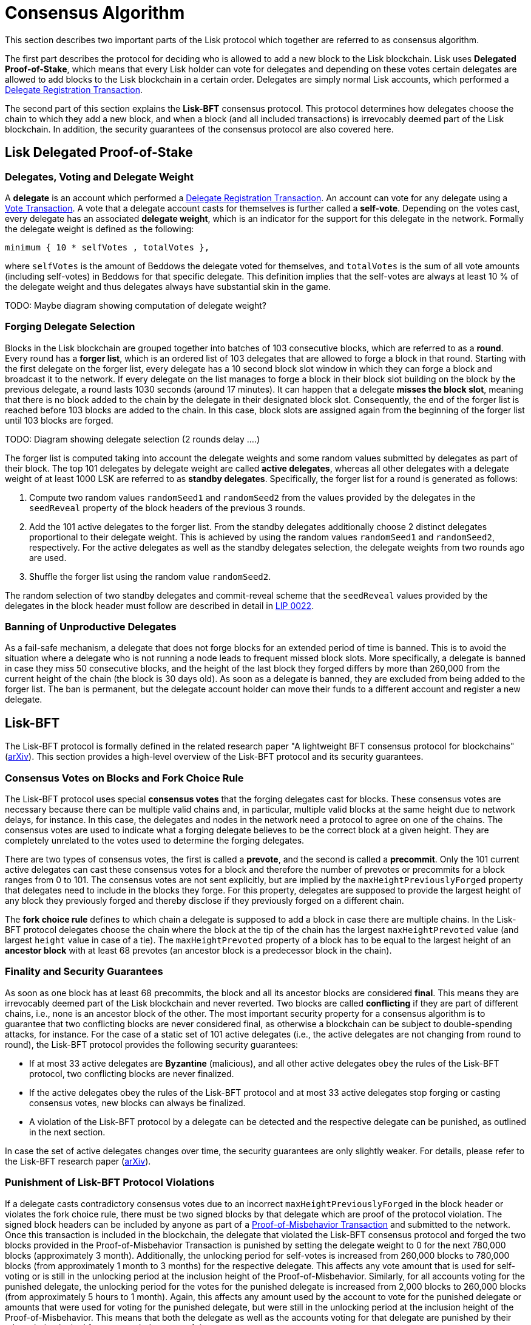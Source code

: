 = Consensus Algorithm

This section describes two important parts of the Lisk protocol which together are referred to as consensus algorithm.

The first part describes the protocol for deciding who is allowed to add a new block to the Lisk blockchain. 
Lisk uses *Delegated Proof-of-Stake*, which means that every Lisk holder can vote for delegates and depending on these votes certain delegates are allowed to add blocks to the Lisk blockchain in a certain order.
Delegates are simply normal Lisk accounts, which performed a link:2-transactions.adoc#delegate-registration[Delegate Registration Transaction].

The second part of this section explains the *Lisk-BFT* consensus protocol. 
This protocol determines how delegates choose the chain to which they add a new block, and when a block (and all included transactions) is irrevocably deemed part of the Lisk blockchain. 
In addition, the security guarantees of the consensus protocol are also covered here.


== Lisk Delegated Proof-of-Stake


=== Delegates, Voting and Delegate Weight

A *delegate* is an account which performed a link:2-transactions.adoc#delegate-registration[Delegate Registration Transaction]. 
An account can vote for any delegate using a link:2-transactions.adoc#vote[Vote Transaction].
A vote that a delegate account casts for themselves is further called a [#index-self-vote-1]#*self-vote*#. 
Depending on the votes cast, every delegate has an associated [#index-delegate_weight]#*delegate weight*#, which is an indicator for the support for this delegate in the network. 
Formally the delegate weight is defined as the following:

----
minimum { 10 * selfVotes , totalVotes },
----

where `selfVotes` is the amount of Beddows the delegate voted for themselves, and `totalVotes` is the sum of all vote amounts (including self-votes) in Beddows for that specific delegate. 
This definition implies that the self-votes are always at least 10 % of the delegate weight and thus delegates always have substantial skin in the game.

TODO: Maybe diagram showing computation of delegate weight?

=== Forging Delegate Selection

Blocks in the Lisk blockchain are grouped together into batches of 103 consecutive blocks, which are referred to as a [#index-round-1]#*round*#.
Every round has a [#index-forger_list-1]#*forger list*#, which is an ordered list of 103 delegates that are allowed to forge a block in that round. 
Starting with the first delegate on the forger list, every delegate has a 10 second block slot window in which they can forge a block and broadcast it to the network. 
If every delegate on the list manages to forge a block in their block slot building on the block by the previous delegate, a round lasts 1030 seconds (around 17 minutes). 
It can happen that a delegate [#index-misses_the_block_slot-1]#*misses the block slot*#, meaning that there is no block added to the chain by the delegate in their designated block slot. 
Consequently, the end of the forger list is reached before 103 blocks are added to the chain. 
In this case, block slots are assigned again from the beginning of the forger list until 103 blocks are forged.

TODO: Diagram showing delegate selection (2 rounds delay ….)

The forger list is computed taking into account the delegate weights and some random values submitted by delegates as part of their block. 
The top 101 delegates by delegate weight are called [#index-active_delegate-1]#*active delegates*#, whereas all other delegates with a delegate weight of at least 1000 LSK are referred to as [#index-standby_delegate-1]#*standby delegates*#. 
Specifically, the forger list for a round is generated as follows:

. Compute two random values `randomSeed1` and `randomSeed2` from the values provided by the delegates in the `seedReveal` property of the block headers of the previous 3 rounds.
. Add the 101 active delegates to the forger list. From the standby delegates additionally choose 2 distinct delegates proportional to their delegate weight. This is achieved by using the random values `randomSeed1` and `randomSeed2`, respectively. For the active delegates as well as the standby delegates selection, the delegate weights from two rounds ago are used.
. Shuffle the forger list using the random value `randomSeed2`.

The random selection of two standby delegates and commit-reveal scheme that the `seedReveal` values provided by the delegates in the block header must follow are described in detail in https://github.com/LiskHQ/lips/blob/master/proposals/lip-0022.md[LIP 0022].


=== Banning of Unproductive Delegates

As a fail-safe mechanism, a delegate that does not forge blocks for an extended period of time is banned. 
This is to avoid the situation where a delegate who is not running a node leads to frequent missed block slots. 
More specifically, a delegate is banned in case they miss 50 consecutive blocks, and the height of the last block they forged differs by more than 260,000 from the current height of the chain (the block is 30 days old).
As soon as a delegate is banned, they are excluded from being added to the forger list. 
The ban is permanent, but the delegate account holder can move their funds to a different account and register a new delegate.


== Lisk-BFT

The Lisk-BFT protocol is formally defined in the related research paper "A lightweight BFT consensus protocol for blockchains" (link:https://arxiv.org/abs/1903.11434[arXiv]). 
This section provides a high-level overview of the Lisk-BFT protocol and its security guarantees.

=== Consensus Votes on Blocks and Fork Choice Rule

The Lisk-BFT protocol uses special [#index-consensus_votes]#*consensus votes*# that the forging delegates cast for blocks. 
These consensus votes are necessary because there can be multiple valid chains and, in particular, multiple valid blocks at the same height due to network delays, for instance. 
In this case, the delegates and nodes in the network need a protocol to agree on one of the chains. 
The consensus votes are used to indicate what a forging delegate believes to be the correct block at a given height. 
They are completely unrelated to the votes used to determine the forging delegates.

There are two types of consensus votes, the first is called a [#index-prevote-1]#*prevote*#, and the second is called a [#index-precommit-1]#*precommit*#. 
Only the 101 current active delegates can cast these consensus votes for a block and therefore the number of prevotes or precommits for a block ranges from 0 to 101. 
The consensus votes are not sent explicitly, but are implied by the `maxHeightPreviouslyForged` property that delegates need to include in the blocks they forge. 
For this property, delegates are supposed to provide the largest height of any block they previously forged and thereby disclose if they previously forged on a different chain.

The [#index-fork_choice_rule-1]#*fork choice rule*# defines to which chain a delegate is supposed to add a block in case there are multiple chains. 
In the Lisk-BFT protocol delegates choose the chain where the block at the tip of the chain has the largest `maxHeightPrevoted` value (and largest `height` value in case of a tie). 
The `maxHeightPrevoted` property of a block has to be equal to the largest height of an [#index-ancestor_block-1]#*ancestor block*# with at least 68 prevotes (an ancestor block is a predecessor block in the chain).


=== Finality and Security Guarantees

As soon as one block has at least 68 precommits, the block and all its ancestor blocks are considered [#index-final-1]#*final*#. 
This means they are irrevocably deemed part of the Lisk blockchain and never reverted. 
Two blocks are called [#index-conflicting-1]#*conflicting*# if they are part of different chains, i.e., none is an ancestor block of the other.
The most important security property for a consensus algorithm is to guarantee that two conflicting blocks are never considered final, as otherwise a blockchain can be subject to double-spending attacks, for instance. 
For the case of a static set of 101 active delegates (i.e., the active delegates are not changing from round to round), the Lisk-BFT protocol provides the following security guarantees:

* If at most 33 active delegates are [#index-Byzantine-1]#*Byzantine*# (malicious), and all other active delegates obey the rules of the Lisk-BFT protocol, two conflicting blocks are never finalized.
* If the active delegates obey the rules of the Lisk-BFT protocol and at most 33 active delegates stop forging or casting consensus votes, new blocks can always be finalized.
* A violation of the Lisk-BFT protocol by a delegate can be detected and the respective delegate can be punished, as outlined in the next section.

In case the set of active delegates changes over time, the security guarantees are only slightly weaker. 
For details, please refer to the Lisk-BFT research paper (link:https://arxiv.org/abs/1903.11434[arXiv]).


=== Punishment of Lisk-BFT Protocol Violations

If a delegate casts contradictory consensus votes due to an incorrect `maxHeightPreviouslyForged` in the block header or violates the fork choice rule, there must be two signed blocks by that delegate which are proof of the protocol violation. 
The signed block headers can be included by anyone as part of a link:2-transactions.adoc#pom[Proof-of-Misbehavior Transaction] and submitted to the network. 
Once this transaction is included in the blockchain, the delegate that violated the Lisk-BFT consensus protocol and forged the two blocks provided in the Proof-of-Misbehavior Transaction is punished by setting the delegate weight to 0 for the next 780,000 blocks (approximately 3 month). 
Additionally, the unlocking period for self-votes is increased from 260,000 blocks to 780,000 blocks (from approximately 1 month to 3 months) for the respective delegate. 
This affects any vote amount that is used for self-voting or is still in the unlocking period at the inclusion height of the Proof-of-Misbehavior. 
Similarly, for all accounts voting for the punished delegate, the unlocking period for the votes for the punished delegate is increased from 2,000 blocks to 260,000 blocks (from approximately 5 hours to 1 month). 
Again, this affects any amount used by the account to vote for the punished delegate or amounts that were used for voting for the punished delegate, but were still in the unlocking period at the inclusion height of the Proof-of-Misbehavior. 
This means that both the delegate as well as the accounts voting for that delegate are punished by their tokens being locked for an extended amount of time.

